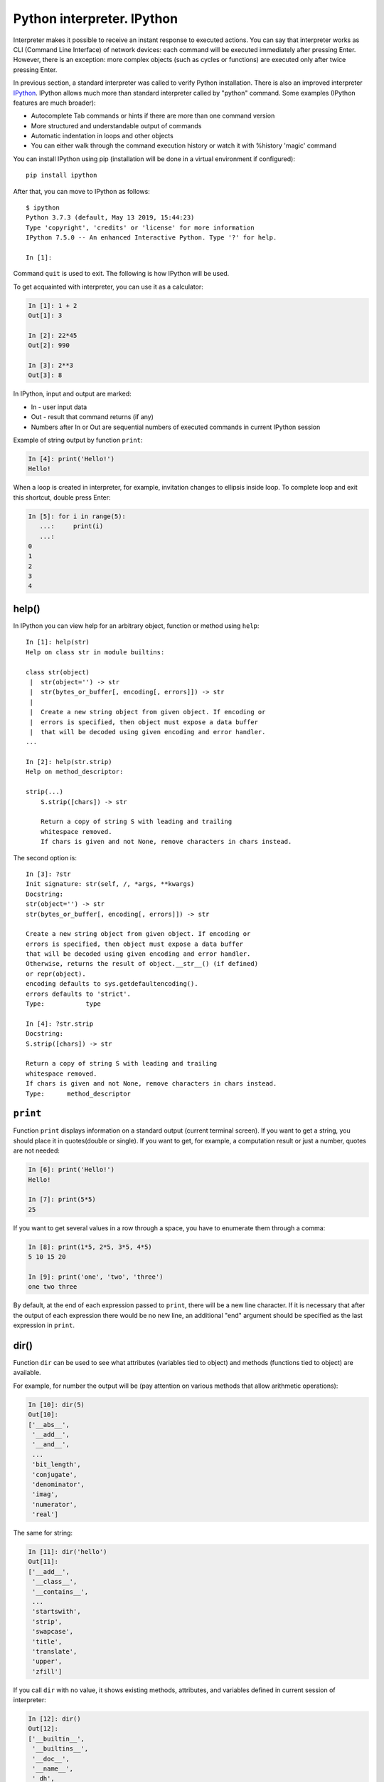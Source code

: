 Python interpreter. IPython
~~~~~~~~~~~~~~~~~~~~~~~~~~~~~

Interpreter makes it possible to receive an instant response to executed actions.
You can say that interpreter works as CLI (Command Line Interface) of network
devices: each command will be executed immediately after pressing Enter.
However, there is an exception: more complex objects (such as cycles or
functions) are executed only after twice pressing Enter.

In previous section, a standard interpreter was called to verify Python
installation. There is also an improved interpreter
`IPython <http://ipython.readthedocs.io/en/stable/index.html>`__.
IPython allows much more than standard interpreter called by "python" command.
Some examples (IPython features are much broader):

-  Autocomplete Tab commands or hints if there are more than one command version
-  More structured and understandable output of commands
-  Automatic indentation in loops and other objects
-  You can either walk through the command execution history or watch it with %history 'magic' command

You can install IPython using pip (installation will be done in a virtual environment if configured):

::

    pip install ipython

After that, you can move to IPython as follows:

::

    $ ipython
    Python 3.7.3 (default, May 13 2019, 15:44:23)
    Type 'copyright', 'credits' or 'license' for more information
    IPython 7.5.0 -- An enhanced Interactive Python. Type '?' for help.

    In [1]:

Command ``quit`` is used to exit. The following is how IPython will be used.

To get acquainted with interpreter, you can use it as a calculator:

.. code:: python

    In [1]: 1 + 2
    Out[1]: 3

    In [2]: 22*45
    Out[2]: 990

    In [3]: 2**3
    Out[3]: 8

In IPython, input and output are marked:

-  In - user input data
-  Out - result that command returns (if any)
-  Numbers after In or Out are sequential numbers of executed commands in current IPython session

Example of string output by function ``print``:

.. code:: python

    In [4]: print('Hello!')
    Hello!

When a loop is created in interpreter, for example, invitation changes to ellipsis inside loop. To complete loop and exit this shortcut, double press Enter:

.. code:: python

    In [5]: for i in range(5):
       ...:     print(i)
       ...:
    0
    1
    2
    3
    4

help()
^^^^^^

In IPython you can view help for an arbitrary object, function or method using ``help``:

::

    In [1]: help(str)
    Help on class str in module builtins:

    class str(object)
     |  str(object='') -> str
     |  str(bytes_or_buffer[, encoding[, errors]]) -> str
     |
     |  Create a new string object from given object. If encoding or
     |  errors is specified, then object must expose a data buffer
     |  that will be decoded using given encoding and error handler.
    ...

    In [2]: help(str.strip)
    Help on method_descriptor:

    strip(...)
        S.strip([chars]) -> str

        Return a copy of string S with leading and trailing
        whitespace removed.
        If chars is given and not None, remove characters in chars instead.

The second option is:

::

    In [3]: ?str
    Init signature: str(self, /, *args, **kwargs)
    Docstring:
    str(object='') -> str
    str(bytes_or_buffer[, encoding[, errors]]) -> str

    Create a new string object from given object. If encoding or
    errors is specified, then object must expose a data buffer
    that will be decoded using given encoding and error handler.
    Otherwise, returns the result of object.__str__() (if defined)
    or repr(object).
    encoding defaults to sys.getdefaultencoding().
    errors defaults to 'strict'.
    Type:           type

    In [4]: ?str.strip
    Docstring:
    S.strip([chars]) -> str

    Return a copy of string S with leading and trailing
    whitespace removed.
    If chars is given and not None, remove characters in chars instead.
    Type:      method_descriptor

``print``
^^^^^^^

Function ``print`` displays information on a standard output (current
terminal screen). If you want to get a string, you should place it in
quotes(double or single). If you want to get, for example, a computation result
or just a number, quotes are not needed:

.. code:: python

    In [6]: print('Hello!')
    Hello!

    In [7]: print(5*5)
    25

If you want to get several values in a row through a space, you have to enumerate them through a comma:

.. code:: python

    In [8]: print(1*5, 2*5, 3*5, 4*5)
    5 10 15 20

    In [9]: print('one', 'two', 'three')
    one two three

By default, at the end of each expression passed to ``print``, there will be a
new line character. If it is necessary that after the output of each expression there would
be no new line, an additional "end" argument should be specified as the last expression in ``print``.

.. seealso:: Additional parameters of print function :ref:`print`

dir()
^^^^^

Function ``dir`` can be used to see what attributes (variables tied to object) and methods (functions tied to object) are available.

For example, for number the output will be (pay attention on various methods that allow arithmetic operations):

.. code:: python

    In [10]: dir(5)
    Out[10]:
    ['__abs__',
     '__add__',
     '__and__',
     ...
     'bit_length',
     'conjugate',
     'denominator',
     'imag',
     'numerator',
     'real']

The same for string:

.. code:: python

    In [11]: dir('hello')
    Out[11]:
    ['__add__',
     '__class__',
     '__contains__',
     ...
     'startswith',
     'strip',
     'swapcase',
     'title',
     'translate',
     'upper',
     'zfill']

If you call ``dir`` with no value, it shows existing methods, attributes,
and variables defined in current session of interpreter:

.. code:: python

    In [12]: dir()
    Out[12]:
    ['__builtin__',
     '__builtins__',
     '__doc__',
     '__name__',
     '_dh',
     ...
     '_oh',
     '_sh',
     'exit',
     'get_ipython',
     'i',
     'quit']

For example, after creating variable a and test():

.. code:: python

    In [13]: a = 'hello'

    In [14]: def test():
       ....:     print('test')
       ....:

    In [15]: dir()
    Out[15]:
     ...
     'a',
     'exit',
     'get_ipython',
     'i',
     'quit',
     'test']

